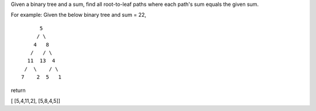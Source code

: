 Given a binary tree and a sum, find all root-to-leaf paths where each
path's sum equals the given sum.

For example: Given the below binary tree and sum = 22,

::

              5
             / \
            4   8
           /   / \
          11  13  4
         /  \    / \
        7    2  5   1

return

[ [5,4,11,2], [5,8,4,5]]
